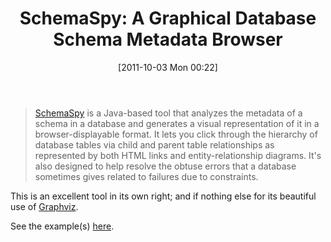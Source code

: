 #+POSTID: 5956
#+DATE: [2011-10-03 Mon 00:22]
#+OPTIONS: toc:nil num:nil todo:nil pri:nil tags:nil ^:nil TeX:nil
#+CATEGORY: Link
#+TAGS: Database, Learning, Programming, Teaching
#+TITLE: SchemaSpy: A Graphical Database Schema Metadata Browser

#+BEGIN_QUOTE
  [[http://schemaspy.sourceforge.net/][SchemaSpy]] is a Java-based tool that analyzes the metadata of a schema in a database and generates a visual representation of it in a browser-displayable format. It lets you click through the hierarchy of database tables via child and parent table relationships as represented by both HTML links and entity-relationship diagrams. It's also designed to help resolve the obtuse errors that a database sometimes gives related to failures due to constraints.
#+END_QUOTE



This is an excellent tool in its own right; and if nothing else for its beautiful use of [[http://www.graphviz.org/][Graphviz]]. 

See the example(s) [[http://schemaspy.sourceforge.net/sample/relationships.html][here]].



